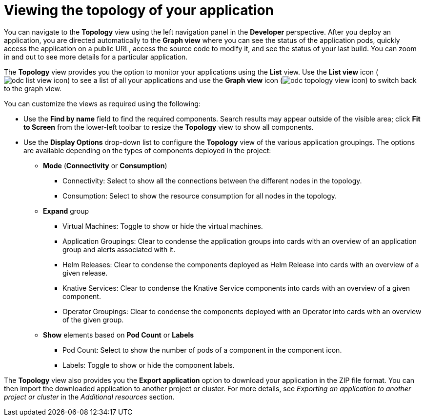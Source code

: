 // Module included in the following assemblies:
//
// * applications/odc-viewing-application-composition-using-topology-view.adoc

:_mod-docs-content-type: CONCEPT
[id="odc-viewing-application-topology_{context}"]

= Viewing the topology of your application

You can navigate to the *Topology* view using the left navigation panel in the *Developer* perspective. After you deploy an application, you are directed automatically to the *Graph view* where you can see the status of the application pods, quickly access the application on a public URL, access the source code to modify it, and see the status of your last build. You can zoom in and out to see more details for a particular application.

The *Topology* view provides you the option to monitor your applications using the *List* view. Use the *List view* icon (image:odc_list_view_icon.png[title="List view icon"]) to see a list of all your applications and use the *Graph view* icon (image:odc_topology_view_icon.png[title="Topology view icon"]) to switch back to the graph view.

You can customize the views as required using the following:

* Use the *Find by name* field to find the required components. Search results may appear outside of the visible area; click *Fit to Screen* from the lower-left toolbar to resize the *Topology* view to show all components.
* Use the *Display Options* drop-down list to configure the *Topology* view of the various application groupings. The options are available depending on the types of components deployed in the project:

** *Mode* (*Connectivity* or *Consumption*)
*** Connectivity: Select to show all the connections between the different nodes in the topology.
*** Consumption: Select to show the resource consumption for all nodes in the topology.
** *Expand* group
*** Virtual Machines: Toggle to show or hide the virtual machines.
*** Application Groupings: Clear to condense the application groups into cards with an overview of an application group and alerts associated with it.
*** Helm Releases: Clear to condense the components deployed as Helm Release into cards with an overview of a given release.
ifndef::openshift-rosa,openshift-dedicated[]
*** Knative Services: Clear to condense the Knative Service components into cards with an overview of a given component.
endif::openshift-rosa,openshift-dedicated[]
*** Operator Groupings: Clear to condense the components deployed with an Operator into cards with an overview of the given group.
** *Show* elements based on *Pod Count* or *Labels*
*** Pod Count: Select to show the number of pods of a component in the component icon.
*** Labels: Toggle to show or hide the component labels.

// cannot create namespace required to export
ifndef::openshift-rosa,openshift-dedicated[]
The *Topology* view also provides you the *Export application* option to download your application in the ZIP file format. You can then import the downloaded application to another project or cluster. For more details, see _Exporting an application to another project or cluster_ in the _Additional resources_ section.
endif::openshift-rosa,openshift-dedicated[]
